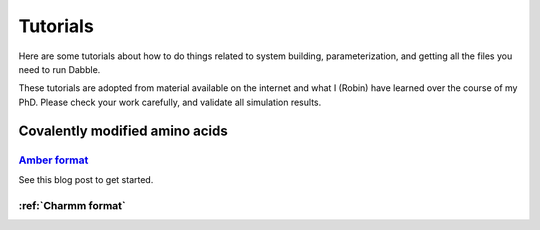 .. highlight:: python
.. _tutorials:

Tutorials
=========

Here are some tutorials about how to do things related to system
building, parameterization, and getting all the files you need to run Dabble.

These tutorials are adopted from material available on the internet and what
I (Robin) have learned over the course of my PhD. Please check your work
carefully, and validate all simulation results.

Covalently modified amino acids
-------------------------------

`Amber format <https://robinbetz.com/blog/2016/11/28/parameterizing-an-isopeptide-bond/>`_
~~~~~~~~~~~~~~~~
See this blog post to get started.

:ref:`Charmm format`
~~~~~~~~~~~~~

